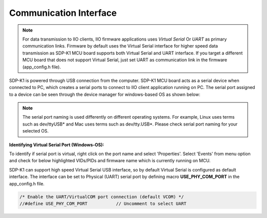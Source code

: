 =======================
Communication Interface
=======================

.. note::

   For data transmission to IIO clients, IIO firmware applications uses *Virtual Serial*
   Or *UART* as primary communication links. Firmware by default uses the Virtual Serial
   interface for higher speed data transmission as SDP-K1 MCU board supports
   both Virtual Serial and UART interface. If you target a different MCU board that does not 
   support Virtual Serial, just set UART as communication link in the firmware (app_config.h file).

SDP-K1 is powered through USB connection from the computer. SDP-K1 MCU board 
acts as a serial device when connected to PC, which creates a serial ports to connect to IIO 
client application running on PC. The serial port assigned to a device can be seen 
through the device manager for windows-based OS as shown below:

.. image:: /source/hardware/serial_ports_view.png
   :width: 350

.. note::

   The serial port naming is used differently on different operating systems.
   For example, Linux uses terms such as dev/ttyUSB* and Mac uses terms such as dev/tty.USB*.
   Please check serial port naming for your selected OS.

**Identifying Virtual Serial Port (Windows-OS):**

To identify if serial port is virtual, right click on the port name and select 'Properties'.
Select 'Events' from menu option and check for below highlighted VIDs/PIDs and 
firmware name which is currently running on MCU.

.. image:: /source/hardware/identifying_virtual_serial_port.png
   :width: 350

SDP-K1 can support high speed Virtual Serial USB interface, so by default Virtual Serial
is configured as default interface. The interface can be set to Physical (UART)
serial port by defining macro **USE_PHY_COM_PORT** in the app_config.h file.

.. code-block:: C

   /* Enable the UART/VirtualCOM port connection (default VCOM) */
   //#define USE_PHY_COM_PORT		// Uncomment to select UART
